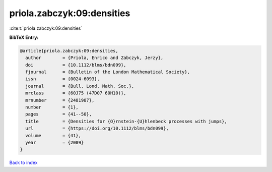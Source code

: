 priola.zabczyk:09:densities
===========================

:cite:t:`priola.zabczyk:09:densities`

**BibTeX Entry:**

.. code-block:: bibtex

   @article{priola.zabczyk:09:densities,
     author        = {Priola, Enrico and Zabczyk, Jerzy},
     doi           = {10.1112/blms/bdn099},
     fjournal      = {Bulletin of the London Mathematical Society},
     issn          = {0024-6093},
     journal       = {Bull. Lond. Math. Soc.},
     mrclass       = {60J75 (47D07 60H10)},
     mrnumber      = {2481987},
     number        = {1},
     pages         = {41--50},
     title         = {Densities for {O}rnstein-{U}hlenbeck processes with jumps},
     url           = {https://doi.org/10.1112/blms/bdn099},
     volume        = {41},
     year          = {2009}
   }

`Back to index <../By-Cite-Keys.html>`_
